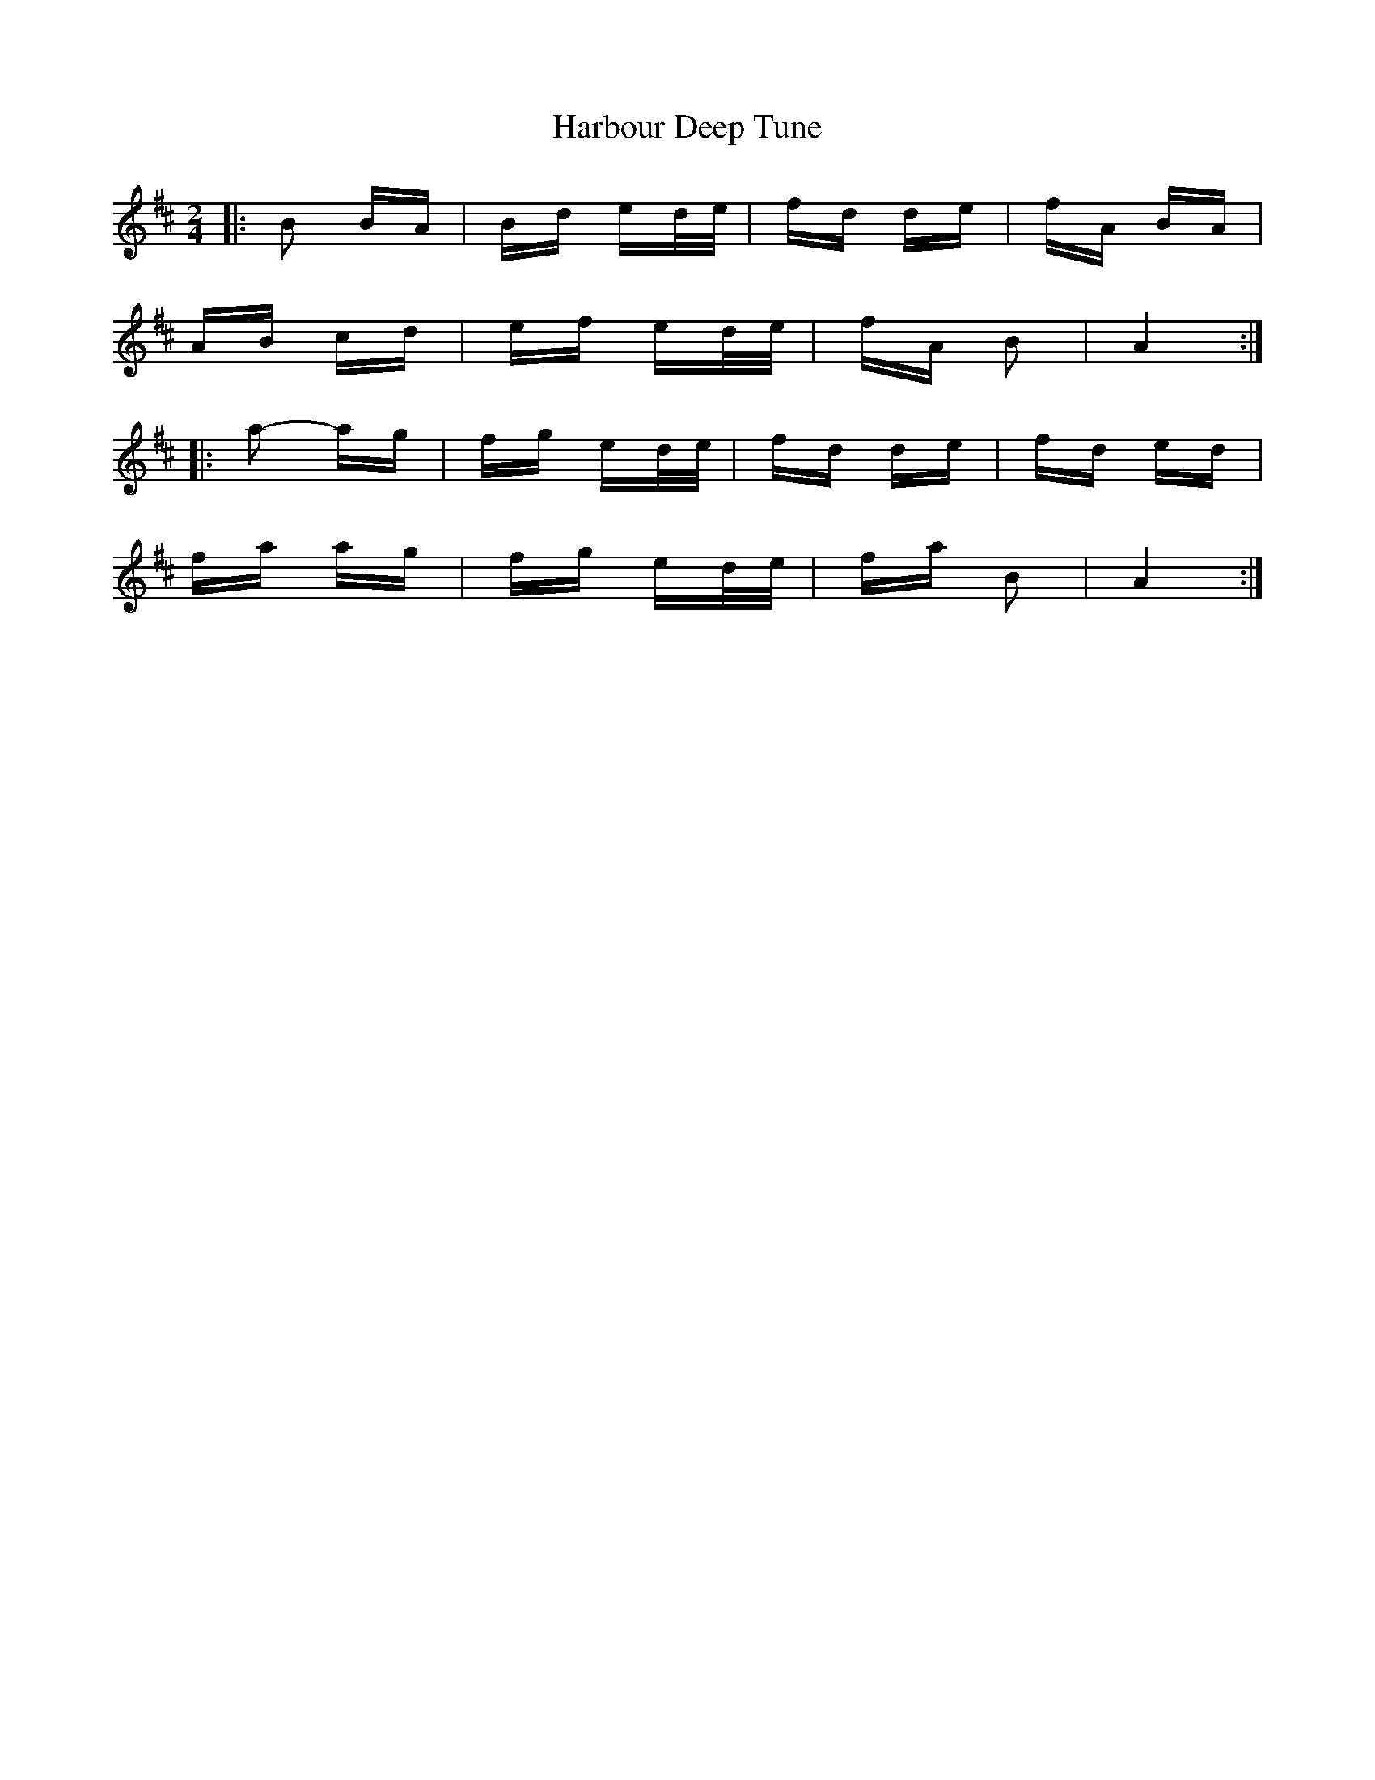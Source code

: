 X: 16726
T: Harbour Deep Tune
R: polka
M: 2/4
K: Amixolydian
|:B2 BA|Bd ed/e/|fd de|fA BA|
AB cd|ef ed/e/|fA B2|A4:|
|:a2- ag|fg ed/e/|fd de|fd ed|
fa ag|fg ed/e/|fa B2|A4:|

